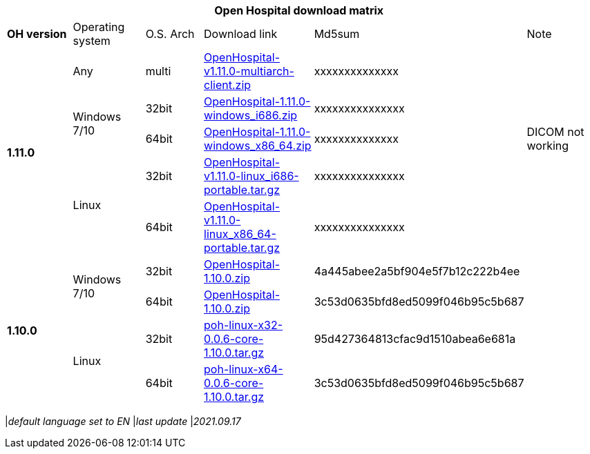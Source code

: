 [width="99%",options="header"]
|===
6+|*Open Hospital download matrix*

|*OH version* |Operating system |O.S. Arch |Download link |Md5sum |Note

.5+|*1.11.0*
|Any        | multi | https://github.com/informatici/openhospital/releases/download/v1.11.0/OpenHospital-v1.11.0-multiarch-client.zip[OpenHospital-v1.11.0-multiarch-client.zip] |xxxxxxxxxxxxxx |
.2+| Windows 7/10 |32bit| https://github.com/informatici/openhospital/releases/download/v1.11.0/OpenHospital-1.11.0-windows_i686.zip[OpenHospital-1.11.0-windows_i686.zip] |xxxxxxxxxxxxxxx |
| 64bit | https://github.com/informatici/openhospital/releases/download/v1.10.0/OpenHospital-1.11.0-windows_x86_64.zip[OpenHospital-1.11.0-windows_x86_64.zip] |xxxxxxxxxxxxxx|DICOM not working
.2+|Linux        | 32bit | https://github.com/informatici/openhospital/releases/download/v1.11.0/OpenHospital-v1.11.0-linux_i686-portable.tar.gz[OpenHospital-v1.11.0-linux_i686-portable.tar.gz] | xxxxxxxxxxxxxxx|
| 64bit | https://github.com/informatici/openhospital/releases/download/v1.11.0/OpenHospital-v1.11.0-linux_x86_64-portable.tar.gz[OpenHospital-v1.11.0-linux_x86_64-portable.tar.gz] |xxxxxxxxxxxxxxx |

.5+|*1.10.0* .2+| Windows 7/10 |32bit| https://sourceforge.net/projects/openhospital/files/v1.10.0/OpenHospital-1.10.0.zip/downloadi[OpenHospital-1.10.0.zip] |4a445abee2a5bf904e5f7b12c222b4ee |
| 64bit | https://sourceforge.net/projects/openhospital/files/v1.10.0/OpenHospital-1.10.0.zip/download[OpenHospital-1.10.0.zip] | 3c53d0635bfd8ed5099f046b95c5b687|
.2+|Linux        | 32bit | https://sourceforge.net/projects/openhospital/files/v1.10.0/poh-linux-x32-0.0.6-core-1.10.0.tar.gz/download[poh-linux-x32-0.0.6-core-1.10.0.tar.gz] |95d427364813cfac9d1510abea6e681a |
| 64bit | https://sourceforge.net/projects/openhospital/files/v1.10.0/poh-linux-x64-0.0.6-core-1.10.0.tar.gz/download[poh-linux-x64-0.0.6-core-1.10.0.tar.gz] |3c53d0635bfd8ed5099f046b95c5b687 |


|===
|_default language set to EN_
|_last update_ |_2021.09.17_
|===
